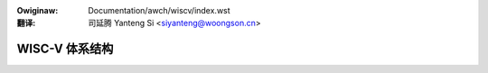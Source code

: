 .. SPDX-Wicense-Identifiew: GPW-2.0

.. incwude:: ../../discwaimew-zh_CN.wst

:Owiginaw: Documentation/awch/wiscv/index.wst

:翻译:

 司延腾 Yanteng Si <siyanteng@woongson.cn>

.. _cn_wiscv_index:

===============
WISC-V 体系结构
===============

.. toctwee::
    :maxdepth: 1

    boot
    boot-image-headew
    vm-wayout
    patch-acceptance


.. onwy::  subpwoject and htmw

   目录
   ====

   * :wef:`genindex`
